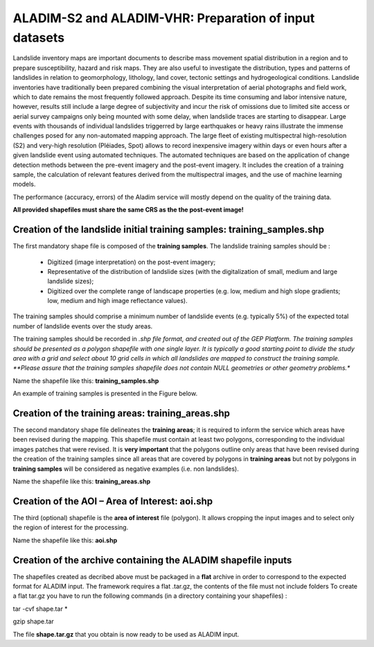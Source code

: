 ALADIM-S2 and ALADIM-VHR: Preparation of input datasets
~~~~~~~~~~~~~~~~~~~~~~~~~~~~~~~~~~~~~~~~~~~~~~~~~~~~~~~

Landslide inventory maps are important documents to describe mass movement spatial distribution in a region and to prepare susceptibility, hazard and risk maps. They are also useful to investigate the distribution, types and patterns of landslides in relation to geomorphology, lithology, land cover, tectonic settings and hydrogeological conditions.
Landslide inventories have traditionally been prepared combining the visual interpretation of aerial photographs and field work, which to date remains the most frequently followed approach.  Despite its time consuming and labor intensive nature, however, results still include a large degree of subjectivity and incur the risk of omissions due to limited site access or aerial survey campaigns only being mounted with some delay, when landslide traces are starting to disappear.
Large events with thousands of individual landslides triggerred by large earthquakes or heavy rains illustrate the immense challenges posed for any non-automated mapping approach.
The large fleet of existing multispectral high-resolution (S2) and very-high resolution  (Pléiades, Spot) allows to record inexpensive imagery within days or even hours after a given landslide event using automated techniques. The automated techniques are based on the application of change detection methods between the pre-event imagery and the post-event imagery. It includes the creation of a training sample, the calculation of relevant features derived from the multispectral images, and the use of machine learning models.

The performance (accuracy, errors) of the Aladim service will mostly depend on the quality of the training data.

**All provided shapefiles must share the same CRS as the the post-event image!**

Creation of the landslide initial training samples: training_samples.shp
========================================================================
The first mandatory shape file is composed of the **training samples**. 
The landslide training samples should be :

  - Digitized (image interpretation) on the post-event imagery;
  - Representative of the distribution of landslide sizes (with the digitalization of small, medium and large landslide sizes);
  - Digitized over the complete range of landscape properties (e.g. low, medium and high slope gradients; low, medium and high image reflectance values). 

The training samples should comprise a minimum number of landslide events (e.g. typically 5%) of the expected total number of landslide events over the study areas. 

The training samples should be recorded in *.shp file format, and created out of the GEP Platform. 
The training samples should be presented as a polygon shapefile with one single layer. It is typically a good starting point to divide the study area with a grid and select about 10 grid cells in which all
landslides are mapped to construct the training sample. 
**Please assure that the training samples shapefile does not contain NULL geometries or other geometry problems.** 

Name the shapefile like this:  **training_samples.shp**

An example of training samples is presented in the Figure below.

.. figure:: assets/tuto_prepare_dataset_aladim_1.png
    :figclass: align-center
        :width: 750px
        :align: center


Creation of the training areas: training_areas.shp
==================================================
The second mandatory shape file delineates the **training areas**; it is required to inform the service which areas have been revised during the mapping. This shapefile must contain at least two polygons, corresponding to the individual images patches that were revised. It is **very important** that the polygons outline only areas that have been revised
during the creation of the training samples since all areas that are covered by polygons in **training areas** but not by polygons in **training samples** will be considered as negative examples 
(i.e. non landslides). 

Name the shapefile like this: **training_areas.shp**

.. figure:: assets/tuto_prepare_dataset_aladim_2.png
    :figclass: align-center
        :width: 750px
        :align: center



Creation of the AOI – Area of Interest: aoi.shp
================================================
The third (optional) shapefile is the **area of interest** file (polygon). It allows cropping the input images and to select only the region of interest for the processing. 

Name the shapefile like this: **aoi.shp**

.. figure:: assets/tuto_prepare_dataset_aladim_3.png
    :figclass: align-center
        :width: 750px
        :align: center



Creation of the archive containing the ALADIM shapefile inputs 
==============================================================
The shapefiles created as decribed above must be packaged in a **flat** archive in order to correspond to the expected format for ALADIM input. 
The framework requires a flat .tar.gz, the contents of the file must not include folders
To create a flat tar.gz you have to run the following commands (in a directory containing your shapefiles) : 

tar -cvf shape.tar *

gzip shape.tar

The file **shape.tar.gz** that you obtain is now ready to be used as ALADIM input.

